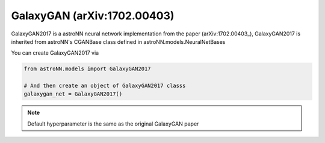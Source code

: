 .. astroNN documentation master file, created by
   sphinx-quickstart on Thu Dec 21 17:52:45 2017.
   You can adapt this file completely to your liking, but it should at least
   contain the root `toctree` directive.

GalaxyGAN (arXiv:1702.00403)
---------------------------------

GalaxyGAN2017 is a astroNN neural network implementation from the paper (arXiv:1702.00403_), GalaxyGAN2017 is inherited
from astroNN's CGANBase class defined in astroNN.models.NeuralNetBases

You can create GalaxyGAN2017 via

.. code:: python

    from astroNN.models import GalaxyGAN2017

    # And then create an object of GalaxyGAN2017 classs
    galaxygan_net = GalaxyGAN2017()

.. note:: Default hyperparameter is the same as the original GalaxyGAN paper


.. _arXiv:1709.09182: https://arxiv.org/abs/1702.00403

